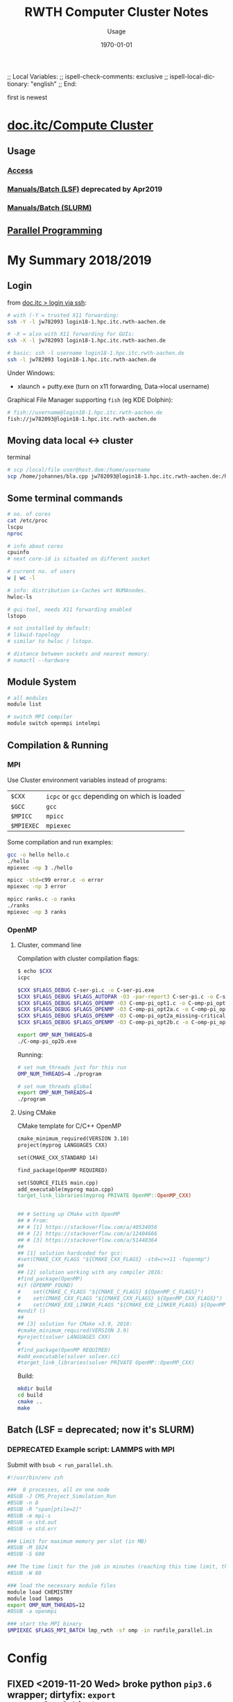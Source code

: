 # In Emacs org-mode: before exporting, comment this out START
;; Local Variables:
;; ispell-check-comments: exclusive
;; ispell-local-dictionary: "english"
;; End:
# In Emacs org-mode: before exporting, comment this out FINISH

# Org-mode Export LaTeX Customization Notes:
# - Interpret 'bla_bla' as LaTeX Math bla subscript bla: #+OPTIONS ^:t. Interpret literally bla_bla: ^:nil.
# - org export: turn off heading -> section numbering: #+OPTIONS: num:nil
# - org export: change list numbering to alphabetical, sources:
#   - https://orgmode.org/manual/Plain-lists-in-LaTeX-export.html
#   - https://tex.stackexchange.com/a/129960
#   - must be inserted before each list:
#     #+ATTR_LATEX: :environment enumerate
#     #+ATTR_LATEX: :options [label=\alph*)]
# - allow org to recognize alphabetical lists a)...: M-x customize-variable org-list-allow-alphabetical


# -----------------------
# General Export Options:
#+OPTIONS: ^:nil ':nil *:t -:t ::t <:t H:3 \n:nil arch:headline 
#+OPTIONS: broken-links:nil c:nil creator:nil d:(not "LOGBOOK") date:t e:t
#+OPTIONS: email:nil f:t inline:t p:nil pri:nil prop:nil stat:t tags:t
#+OPTIONS: tasks:t tex:t timestamp:t title:t todo:t |:t

#+OPTIONS: author:nil
#+OPTIONS: num:t # t or nil: disable export latex section numbering for org headings
#+OPTIONS: toc:t # t or nil: no table of contents (doesn't work if num:nil)

#+TITLE: RWTH Computer Cluster Notes
#+DATE: <2019-02-26 Tue>
#+AUTHOR: Johannes Wasmer
# #+EMAIL: johannes.wasmer@gmail.com
#+LANGUAGE: de
#+SELECT_TAGS: export
#+EXCLUDE_TAGS: noexport
#+CREATOR: Emacs 25.2.2 (Org mode 9.1.13)

# ---------------------
# LaTeX Export Options:
#+LATEX_CLASS: article
#+LATEX_CLASS_OPTIONS:
#+LATEX_HEADER: \usepackage[english]{babel}
#+LATEX_HEADER: \usepackage[top=0.5in,bottom=0.5in,left=1in,right=1in,includeheadfoot]{geometry} % wider page; load BEFORE fancyhdr
#+LATEX_HEADER: \usepackage[inline]{enumitem} % for customization of itemize, enumerate envs
#+LATEX_HEADER: \usepackage{color}
#+LATEX_HEADER:
#+LATEX_HEADER_EXTRA:
#+DESCRIPTION:
#+KEYWORDS:
#+SUBTITLE: Usage
#+LATEX_COMPILER: pdflatex
#+DATE: \today

first is newest
* [[https://doc.itc.rwth-aachen.de/display/CC/Home][doc.itc/Compute Cluster]]
** Usage
*** [[https://doc.itc.rwth-aachen.de/display/CC/Access][Access]]
*** [[https://doc.itc.rwth-aachen.de/display/CC/Using+the+Batch+System][Manuals/Batch (LSF)]] deprecated by Apr2019
*** [[https://doc.itc.rwth-aachen.de/display/CC/Using+the+SLURM+Batch+System][Manuals/Batch (SLURM)]]
** [[https://doc.itc.rwth-aachen.de/display/CCP/General][Parallel Programming]]
* My Summary 2018/2019
** Login
from [[https://doc.itc.rwth-aachen.de/display/CC/Login+via+ssh][doc.itc > login via ssh]]:

#+BEGIN_SRC bash
# with (-Y = trusted X11 forwarding:
ssh -Y -l jw782093 login18-1.hpc.itc.rwth-aachen.de

# -X = also with X11 forwarding for GUIs:
ssh -X -l jw782093 login18-1.hpc.itc.rwth-aachen.de

# basic: ssh -l username login18-1.hpc.itc.rwth-aachen.de
ssh -l jw782093 login18-1.hpc.itc.rwth-aachen.de
#+END_SRC

Under Windows:
- xlaunch + putty.exe (turn on x11 forwarding, Data->local username)

Graphical File Manager supporting =fish= (eg KDE Dolphin):
#+BEGIN_SRC bash
# fish://username@login18-1.hpc.itc.rwth-aachen.de
fish://jw782093@login18-1.hpc.itc.rwth-aachen.de
#+END_SRC

** Moving data local <-> cluster
terminal
#+BEGIN_SRC bash
# scp /local/file user@host.dom:/home/username
scp /home/johannes/bla.cpp jw782093@login18-1.hpc.itc.rwth-aachen.de:/home/jw782093
#+END_SRC
** Some terminal commands
#+BEGIN_SRC bash
# no. of cores
cat /etc/proc
lscpu
nproc

# info about cores
cpuinfo
# next core-id is situated on different socket

# current no. of users
w | wc -l

# info: distribution Lx-Caches wrt NUMAnodes.
hwloc-ls

# gui-tool, needs X11 forwarding enabled
lstopo

# not installed by default:
# likwid-topology
# similar to hwloc / lstopo.

# distance between sockets and nearest memory:
# numactl --hardware
#+END_SRC

** Module System
#+BEGIN_SRC bash
# all modules
module list

# switch MPI compiler
module switch openmpi intelmpi
#+END_SRC
** Compilation & Running
*** MPI
Use Cluster environment variables instead of programs:
| ~$CXX~     | ~icpc~ or ~gcc~ depending on which is loaded |
| ~$GCC~     | ~gcc~                                        |
| ~$MPICC~   | ~mpicc~                                      |
| ~$MPIEXEC~ | ~mpiexec~                                    |

Some compilation and run examples:
#+BEGIN_SRC bash
gcc -o hello hello.c
./hello
mpiexec -np 3 ./hello

mpicc -std=c99 error.c -o error
mpiexec -np 3 error

mpicc ranks.c -o ranks
./ranks
mpiexec -np 3 ranks
#+END_SRC

*** OpenMP
**** Cluster, command line
Compilation with cluster compilation flags:
#+BEGIN_SRC bash
$ echo $CXX
icpc

$CXX $FLAGS_DEBUG C-ser-pi.c -o C-ser-pi.exe
$CXX $FLAGS_DEBUG $FLAGS_AUTOPAR -O3 -par-report3 C-ser-pi.c -o C-ser-pi_autopar.exe
$CXX $FLAGS_DEBUG $FLAGS_OPENMP -O3 C-omp-pi_opt1.c -o C-omp-pi_opt1.exe
$CXX $FLAGS_DEBUG $FLAGS_OPENMP -O3 C-omp-pi_opt2a.c -o C-omp-pi_opt2a.exe
$CXX $FLAGS_DEBUG $FLAGS_OPENMP -O3 C-omp-pi_opt2a_missing-critical.c -o C-omp-pi_opt2a_missing-critical.exe
$CXX $FLAGS_DEBUG $FLAGS_OPENMP -O3 C-omp-pi_opt2b.c -o C-omp-pi_opt2b.exe

export OMP_NUM_THREADS=8
./C-omp-pi_op2b.exe
#+END_SRC

Running:
#+BEGIN_SRC bash
# set num_threads just for this run
OMP_NUM_THREADS=4 ./program

# set num_threads global
export OMP_NUM_THREADS=4
./program
#+END_SRC

**** Using CMake
CMake template for C/C++ OpenMP
#+BEGIN_SRC makefile
cmake_minimum_required(VERSION 3.10)
project(myprog LANGUAGES CXX)

set(CMAKE_CXX_STANDARD 14)

find_package(OpenMP REQUIRED)

set(SOURCE_FILES main.cpp)
add_executable(myprog main.cpp)
target_link_libraries(myprog PRIVATE OpenMP::OpenMP_CXX)


## # Setting up CMake with OpenMP
## # From:
## # [1] https://stackoverflow.com/a/40534056
## # [2] https://stackoverflow.com/a/12404666
## # [3] https://stackoverflow.com/a/51448364
##
## [1] solution hardcoded for gcc:
#set(CMAKE_CXX_FLAGS "${CMAKE_CXX_FLAGS} -std=c++11 -fopenmp")
##
## [2] solution working with any compiler 2016:
#find_package(OpenMP)
#if (OPENMP_FOUND)
#    set(CMAKE_C_FLAGS "${CMAKE_C_FLAGS} ${OpenMP_C_FLAGS}")
#    set(CMAKE_CXX_FLAGS "${CMAKE_CXX_FLAGS} ${OpenMP_CXX_FLAGS}")
#    set(CMAKE_EXE_LINKER_FLAGS "${CMAKE_EXE_LINKER_FLAGS} ${OpenMP_EXE_LINKER_FLAGS}")
#endif ()
##
## [3] solution for CMake >3.9, 2018:
#cmake_minimum_required(VERSION 3.9)
#project(solver LANGUAGES CXX)
#
#find_package(OpenMP REQUIRED)
#add_executable(solver solver.cc)
#target_link_libraries(solver PRIVATE OpenMP::OpenMP_CXX)
#+END_SRC
Build:
#+BEGIN_SRC bash
mkdir build
cd build
cmake ..
make
#+END_SRC
** Batch (LSF = deprecated; now it's SLURM)
*** DEPRECATED Example script: LAMMPS with MPI
Submit with  =bsub < run_parallel.sh=.
#+BEGIN_SRC bash
#!/usr/bin/env zsh
  
###  8 processes, all on one node
#BSUB -J CMS_Project_Simulation_Run
#BSUB -n 8 
#BSUB -R "span[ptile=2]"
#BSUB -m mpi-s
#BSUB -o std.out
#BSUB -e std.err
  
### Limit for maximum memory per slot (in MB)
#BSUB -M 1024
#BSUB -S 600
  
### The time limit for the job in minutes (reaching this time limit, the process is signaled and killed)
#BSUB -W 80
  
### load the necessary module files
module load CHEMISTRY
module load lammps
export OMP_NUM_THREADS=12
#BSUB -a openmpi
  
### start the MPI binary
$MPIEXEC $FLAGS_MPI_BATCH lmp_rwth -sf omp -in runfile_parallel.in
#+END_SRC

* Config
** FIXED <2019-11-20 Wed> broke python ~pip3.6~ wrapper; dirtyfix: ~export PATH=~/.local/bin:$PATH~ 
*** short version
- broke ~pip3.6~ wrapper.
- ~pip3.6 install --user bla~~ now throws error.
- but ~python3.6 -m pip install --user bla~ (ie without wrapper) still works.
- in order to circumvent wrapper (just for convenience), added ~export
  PATH=~/.local/bin:$PATH~ to ~~/.profile~.
- with that can use ~pip3.6 install --user bla~ again. *but could make problems in other areas!*

To use ~pip3.6~ in future:
- log in
- ~source ~/.profile~
~ effect: using local pip3.6 with ~/usr/bin/python3.6~

UPDATE:
- just found out that cluster has python 3.7 after all as of <2019-11-20 Wed>:
#+begin_example
# module avail python
module load python/3.7.3
# now pip3 = pip3.7
#+end_example
*** long version
<2019-11-20 Wed> tried to make jupyter server [[https://doc.itc.rwth-aachen.de/display/CC/Jupyter+Notebook][run on cluster]] use my virtualenv
python3.6 instead of the system/user python3.6. didn't seem to work. so i had to
install the modules i need on the system/user python like so:
#+begin_example
module switch intel gcc
module load python/3.6.0 # since python is still py2.7 by default i guess
python3.6 -m pip install --user --no-cache-dir numpy
# ...
# Requirement already satisfied: numpy in /rwthfs/rz/SW/UTIL.common/Python/3.6.0/x86_64/extra/lib/python3.6/site-packages (1.11.3)
# You are using pip version 9.0.1, however version 19.3.1 is available.
# You should consider upgrading via the 'pip install --upgrade pip' command.
# ...
#+end_example
And then I did a stupid thing:
#+begin_example
pip3.6 install --user --upgrade pip
# ...
# Successfully installed pip-19.3.1
#+end_example
Because this upgrade seemingly broke pip3.6:
#+begin_example
pip3.6 install --user --no-cache-dir lxml
# Traceback (most recent call last):
#   File "/usr/local_rwth/sw/python/3.6.0/x86_64/bin/pip3.6", line 7, in <module>
#     from pip import main
# ImportError: cannot import name 'main'
#+end_example

The reason for this is a [[https://github.com/pypa/pip/issues/5599][a broken wrapper due to update to pip 10 or higher]] (pip
github issue #5599). As this issue explains, the problem is...
#+begin_quote
It may be that you're simply running the "wrong" wrapper script. Maybe you did a
--user install of a new version of pip, but your PATH is set to run the system
version of the wrapper rather than the user-local one installed with pip. In
that case, you can simply fix your PATH. That's usually the issue for people who
do pip install --user --upgrade pip and get the pip.main error.
#+end_quote
What the wrapper does is, it lets you write ~pip3.6~ instead of ~python3.6 -m
pip~. I confirmed this by the following:
#+begin_example
which pip3.6
# /usr/local_rwth/sw/python/3.6.0/x86_64/bin/pip3.6
# this version probably was the 9.0.1 version of pip3.6 mentioned above.
python3.6 -m pip --version
pip 19.3.1 from /home/jw782093/.local/lib/python3.6/site-packages/pip (python 3.6)
#+end_example
So the important thing is I still CAN use ~pip3.6~ by calling ~python3.6 -m pip~
instead of ~pip3.6~. Only the wrapper is broken. As the issue above explains:
#+begin_quote
At this point, you're usually done - the fundamental cause of all these problems
is running a wrapper script which is written expecting to see a version of pip
older than pip 10 (that's why it imports pip.main) under a Python interpreter
that sees a copy of pip that's version 10 or later.
#+end_quote

So the current solution is that I prepended my locally installed pip3.6 to my
~PATH~ by adding the line ~export PATH=~/.local/bin:$PATH~ to my ~~/profile~.
Effect:
#+begin_example
# freshly logged in
# ...
# not sure if these two are really needed
module switch intel gcc
module load python/3.6.0
which pip3.6
# /usr/local_rwth/sw/python/3.6.0/x86_64/bin/pip3.6
source ~/.profile
which pip3.6
# /home/jw782093/.local/bin/pip3.6
#+end_example
With this, happy end:
#+begin_example
pip3.6 install --user --no-cache-dir lxml
# ...
# Successfully installed lxml-4.4.1
#+end_example
Note that loading python 3.6 as module *does make a difference*, but
unfortunately, the module python is *the older python3*:
#+begin_example
# freshly logged in
which python3.6
# /usr/bin/python3.6
python3.6 -V
# Python 3.6.8
module switch intel gcc
module load python/3.6.0
python3.6 -V
# Python 3.6.0
#+end_example
I have no idea if the fact that i did the userlocal upgrade to pip (pip3.6) v
19.3.1 and the install of library lxml-4.4.1 while the python3.6.0 from module
was loaded means that i now can't use them while the default python3.6.8 is
active/used. we'll see. that would suck.
* python
** python <2019-11-20 Wed> run jupyter notebook on cluster

*** SUCCESS <2019-11-20 Wed> run jupyter notebook on cluster
 reference: [[https://doc.itc.rwth-aachen.de/display/CC/Jupyter+Notebook][itc.rwth - cluster - Jupyter Notebook]]

**** start jupyter server
 template script from reference:
 #+begin_src shell
 #!/usr/local_rwth/bin/zsh
 
 #SBATCH --nodes=1
 #SBATCH --ntasks-per-node=1
 #SBATCH --mem-per-cpu=8G
 #SBATCH --time=1-0:00:00
 #SBATCH --job-name=jupyter-notebook
 #SBATCH --output=jupyter-notebook-%J.log
 
 # get tunneling info
 XDG_RUNTIME_DIR=""
 port=$(shuf -i8000-9999 -n1)
 node=$(hostname -s)
 
 # Load the latest python
 module switch intel gcc
 module load python/3.6.0
 
 #Install or upgrade jupyter as local user
 pip3.6 install --user --upgrade --force-reinstall --no-cache-dir jupyter
 
 PYTHON_USER_BASE=$(python3.6 -m site --user-base)
 $PYTHON_USER_BASE/bin/jupyter-notebook --no-browser --port=${port} --ip=${node}
 #+end_src
 Notes on template script:
 - why load ~gcc~ at all? comment out
 - as of <2019-11-20 Wed>, use ~module load python/3.7.3~ and subsequently ~pip3
   install ...~ (redirects to currently relevant 3.x version). this step has to
   be done only once, so you can as well do it on the cmdline and not put it in
   the script: ~python3 -m pip install --user --no-cache-dir jupyter~.
 - the ~pip3 install ...~ line is only needed the first time and not afterwards
 - the jupyter home will be the cwd from where you send this to slurm (below).
   adding a ~cd ~/myproject~ to the script or somesuch doesn't have any effect.
 - the cwd is also where the session log will be created, ie
   ~jupyter-notebook-11104684.log~.

 so, adopted from template:
 #+begin_src shell
 #!/usr/local_rwth/bin/zsh
 
 #SBATCH --nodes=1
 #SBATCH --ntasks-per-node=1
 #SBATCH --mem-per-cpu=8G
 #SBATCH --time=1-0:00:00
 #SBATCH --job-name=jupyter-notebook
 #SBATCH --output=jupyter-notebook-%J.log
 
 # get tunneling info
 XDG_RUNTIME_DIR=""
 port=$(shuf -i8000-9999 -n1)
 node=$(hostname -s)
 
 # Load the latest python
 # module switch intel gcc # why??
 module load python/3.7.3
  
 PYTHON_USER_BASE=$(python3 -m site --user-base)
 $PYTHON_USER_BASE/bin/jupyter-notebook --no-browser --port=${port} --ip=${node}
 #+end_src

 Now sumbit script to SLURM:
 #+begin_src shell
 sbatch ~/jupyter-server/start-jupyter-server_rwth-cluster.sh
 # check status: PD = Pending, R = Running
 squeue -u yourID
 #+end_src

 Once running, open newly created log file, wait till   





**** connect
*** FAIL <2019-11-20 Wed> access jupyter server running on cluster via ssh
 Reference: [[https://fizzylogic.nl/2017/11/06/edit-jupyter-notebooks-over-ssh/][start editing python notebooks over SSH]]

 i did this locally:
 #+begin_example
 ssh -v -N -L 8080:localhost:8755 jw782093@login18-1.hpc.itc.rwth-aachen.de
 #+end_example

 The =8755= port i got from the running jupyter server instance on the cluster.
 The =8080= is the local port (or the other way round). Then, typed
 =http://localhost:8080/= into local browser. the local terminal with the ssh
 tunnel produced a bunch of messages with error 'connection refused' or similar.
 gave up.

*** SUCCESS <2019-11-20 Wed> install ipykernel in virtualenv / pipenv
 Reference: [[https://anbasile.github.io/programming/2017/06/25/jupyter-venv/][Using jupyter notebooks with a virtual environment]]
 I did this:
 #+begin_example
 $~ source ~/virtualenvs/dft-tutorial/bin/activate
 (dft-tutorial) ~$ pip install ipykernel
 (dft-tutorial) ~$ ipython kernel install --user --name=dft_tutorial
 # Installed kernelspec dft_tutorial in /rwthfs/rz/cluster/home/jw782093/.local/share/jupyter/kernels/dft_tutorial
 #+end_example

 Then I did a whole lot of other stuff (installing ~pipenv~, switching python
 modules, installing another virtualenv with the newer python, etc).

 Then, using the new python from ~load module python/3.7.3~ started
 jupyter-server and accessed via FastX. The surprising thing was that the kernel
 =dft_tutorial= appeared there! I could run a notebook with it and import ~lxml~.
 Strange. Ah, of course, because it's installed in ~~/.local/share/jupyter/~.

 So the same also works for ~pipenv~. Cool! So I don't need to switch virtual
 environment when starting the jupyter server script at all. just use the kernel
 of the respective environment after the server has started.

** python <2019-11-20 Wed> using virtual environment on cluster
*** SUCCESS <2019-11-20 Wed> pipenv
 ~pipenv~ installation:
 #+begin_example
 # install pipenv
 pip install --user --no-cache-dir pipenv

 # # to put pipenv on your PATH, do the following:
 $ python3 -m site --user-base
 # this should return a path like '/home/myTIM-ID/.local'.
 # # append this to your PATH by putting the following in
 # # your ~/.bashrc (AFTER module load python/3.7.3):
 # export PATH=$PATH:~/.local/bin
 # # Logout and login again.
 # # now pipenv should be available.
 #+end_example

 ~pipenv~ usage:
 #+begin_example
 # create env in project
 cd project
 pipenv --python 3.7

 # install dependencies
 pipenv install

 # activate environment
 pipenv shell
 # exit with 'exit'
 #+end_example

*** SUCCESS <2019-11-20 Wed> pip + virtualenv

 #+begin_example
 $ mkdir ~/virtualenvs # create folder for all your virtual environments
 $ cd ~/virtualenvs
 $ virtualenv -p python3 dft-tutorial # create env, using python3
 # # alternative: actually, the package needs at least python3.6:
 # virtualenv --python=python3.6 dft-tutorial

 # to use, activate env:
 $ source ~/virtualenvs/dft-tutorial/bin/activate
 # now '(dft-tutorial)' appears in front of prompt. to deactivate:
 (dft-tutorial) $ deactivate

 # install some project requirements (env is active)
 (dft-tutorial) $ pip install -r project/requirements.txt
 #+end_example

* Deprecated since summer 2019
** Login
Cluster Phi:
#+BEGIN_SRC bash
ssh -l cluster.rz.rwth-aachen.de
ssh -l cluster-phi.rz.rwth-aachen.de
#+END_SRC

* ITC News
** [[https://doc.itc.rwth-aachen.de/display/CC/2019/02/19/IMPORTANT+NEWS+for+users+of+the+RWTH+Compute+Cluster%253A+CLAIX-2018][Replacement Bull->CLAIX Cluster (new login, batch)]]
In effect by ~April 2019.
TODO: update affected notes when deprecated.
* [[file:~/Desktop/Archive/Reference/computer/rwth_cluster/parallelProgramming/primer-8.4.0.pdf][Primer v2016 PDF (local)]]


